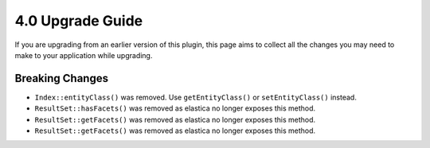 4.0 Upgrade Guide
#################

If you are upgrading from an earlier version of this plugin, this page aims to
collect all the changes you may need to make to your application while
upgrading.

Breaking Changes
================

* ``Index::entityClass()`` was removed. Use ``getEntityClass()`` or
  ``setEntityClass()`` instead.
* ``ResultSet::hasFacets()`` was removed as elastica no longer exposes this
  method.
* ``ResultSet::getFacets()`` was removed as elastica no longer exposes this
  method.
* ``ResultSet::getFacets()`` was removed as elastica no longer exposes this
  method.
